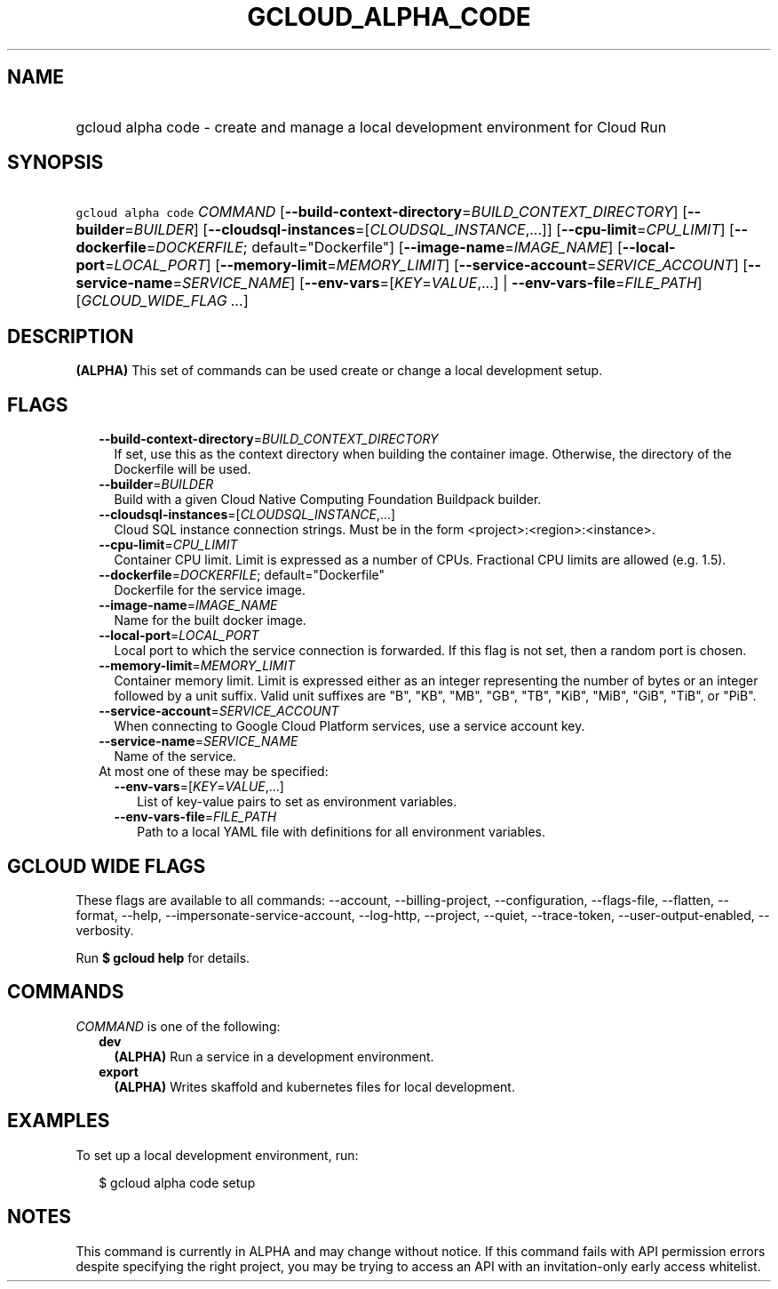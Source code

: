 
.TH "GCLOUD_ALPHA_CODE" 1



.SH "NAME"
.HP
gcloud alpha code \- create and manage a local development environment for Cloud Run



.SH "SYNOPSIS"
.HP
\f5gcloud alpha code\fR \fICOMMAND\fR [\fB\-\-build\-context\-directory\fR=\fIBUILD_CONTEXT_DIRECTORY\fR] [\fB\-\-builder\fR=\fIBUILDER\fR] [\fB\-\-cloudsql\-instances\fR=[\fICLOUDSQL_INSTANCE\fR,...]] [\fB\-\-cpu\-limit\fR=\fICPU_LIMIT\fR] [\fB\-\-dockerfile\fR=\fIDOCKERFILE\fR;\ default="Dockerfile"] [\fB\-\-image\-name\fR=\fIIMAGE_NAME\fR] [\fB\-\-local\-port\fR=\fILOCAL_PORT\fR] [\fB\-\-memory\-limit\fR=\fIMEMORY_LIMIT\fR] [\fB\-\-service\-account\fR=\fISERVICE_ACCOUNT\fR] [\fB\-\-service\-name\fR=\fISERVICE_NAME\fR] [\fB\-\-env\-vars\fR=[\fIKEY\fR=\fIVALUE\fR,...]\ |\ \fB\-\-env\-vars\-file\fR=\fIFILE_PATH\fR] [\fIGCLOUD_WIDE_FLAG\ ...\fR]



.SH "DESCRIPTION"

\fB(ALPHA)\fR This set of commands can be used create or change a local
development setup.



.SH "FLAGS"

.RS 2m
.TP 2m
\fB\-\-build\-context\-directory\fR=\fIBUILD_CONTEXT_DIRECTORY\fR
If set, use this as the context directory when building the container image.
Otherwise, the directory of the Dockerfile will be used.

.TP 2m
\fB\-\-builder\fR=\fIBUILDER\fR
Build with a given Cloud Native Computing Foundation Buildpack builder.

.TP 2m
\fB\-\-cloudsql\-instances\fR=[\fICLOUDSQL_INSTANCE\fR,...]
Cloud SQL instance connection strings. Must be in the form
<project>:<region>:<instance>.

.TP 2m
\fB\-\-cpu\-limit\fR=\fICPU_LIMIT\fR
Container CPU limit. Limit is expressed as a number of CPUs. Fractional CPU
limits are allowed (e.g. 1.5).

.TP 2m
\fB\-\-dockerfile\fR=\fIDOCKERFILE\fR; default="Dockerfile"
Dockerfile for the service image.

.TP 2m
\fB\-\-image\-name\fR=\fIIMAGE_NAME\fR
Name for the built docker image.

.TP 2m
\fB\-\-local\-port\fR=\fILOCAL_PORT\fR
Local port to which the service connection is forwarded. If this flag is not
set, then a random port is chosen.

.TP 2m
\fB\-\-memory\-limit\fR=\fIMEMORY_LIMIT\fR
Container memory limit. Limit is expressed either as an integer representing the
number of bytes or an integer followed by a unit suffix. Valid unit suffixes are
"B", "KB", "MB", "GB", "TB", "KiB", "MiB", "GiB", "TiB", or "PiB".

.TP 2m
\fB\-\-service\-account\fR=\fISERVICE_ACCOUNT\fR
When connecting to Google Cloud Platform services, use a service account key.

.TP 2m
\fB\-\-service\-name\fR=\fISERVICE_NAME\fR
Name of the service.

.TP 2m

At most one of these may be specified:

.RS 2m
.TP 2m
\fB\-\-env\-vars\fR=[\fIKEY\fR=\fIVALUE\fR,...]
List of key\-value pairs to set as environment variables.

.TP 2m
\fB\-\-env\-vars\-file\fR=\fIFILE_PATH\fR
Path to a local YAML file with definitions for all environment variables.


.RE
.RE
.sp

.SH "GCLOUD WIDE FLAGS"

These flags are available to all commands: \-\-account, \-\-billing\-project,
\-\-configuration, \-\-flags\-file, \-\-flatten, \-\-format, \-\-help,
\-\-impersonate\-service\-account, \-\-log\-http, \-\-project, \-\-quiet,
\-\-trace\-token, \-\-user\-output\-enabled, \-\-verbosity.

Run \fB$ gcloud help\fR for details.



.SH "COMMANDS"

\f5\fICOMMAND\fR\fR is one of the following:

.RS 2m
.TP 2m
\fBdev\fR
\fB(ALPHA)\fR Run a service in a development environment.

.TP 2m
\fBexport\fR
\fB(ALPHA)\fR Writes skaffold and kubernetes files for local development.


.RE
.sp

.SH "EXAMPLES"

To set up a local development environment, run:

.RS 2m
$ gcloud alpha code setup
.RE



.SH "NOTES"

This command is currently in ALPHA and may change without notice. If this
command fails with API permission errors despite specifying the right project,
you may be trying to access an API with an invitation\-only early access
whitelist.

